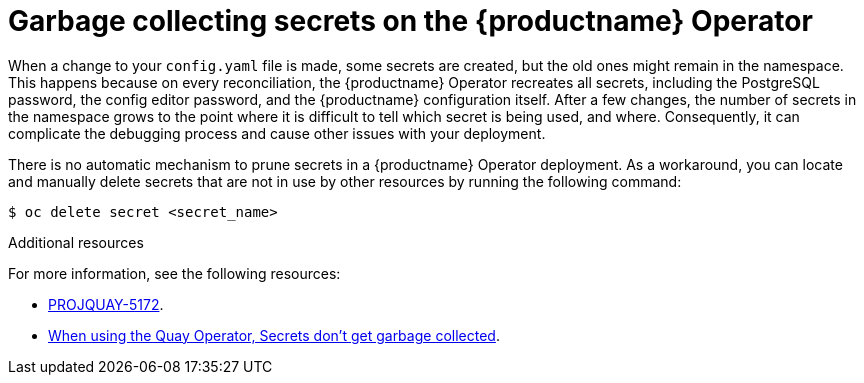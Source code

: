 :_content-type: CONCEPT
[id="secrets-garbage-collected"]
= Garbage collecting secrets on the {productname} Operator

When a change to your `config.yaml` file is made, some secrets are created, but the old ones might remain in the namespace. This happens because on every reconciliation, the {productname} Operator recreates all secrets, including the PostgreSQL password, the config editor password, and the {productname} configuration itself. After a few changes, the number of secrets in the namespace grows to the point where it is difficult to tell which secret is being used, and where. Consequently, it can complicate the debugging process and cause other issues with your deployment.

There is no automatic mechanism to prune secrets in a {productname} Operator deployment. As a workaround, you can locate and manually delete secrets that are not in use by other resources by running the following command:

[source,terminal]
----
$ oc delete secret <secret_name>
----


[role="_additional-resources"]
.Additional resources

For more information, see the following resources: 

* link:https://issues.redhat.com/browse/PROJQUAY-5172[PROJQUAY-5172].

* link:https://access.redhat.com/solutions/6974476[When using the Quay Operator, Secrets don't get garbage collected].